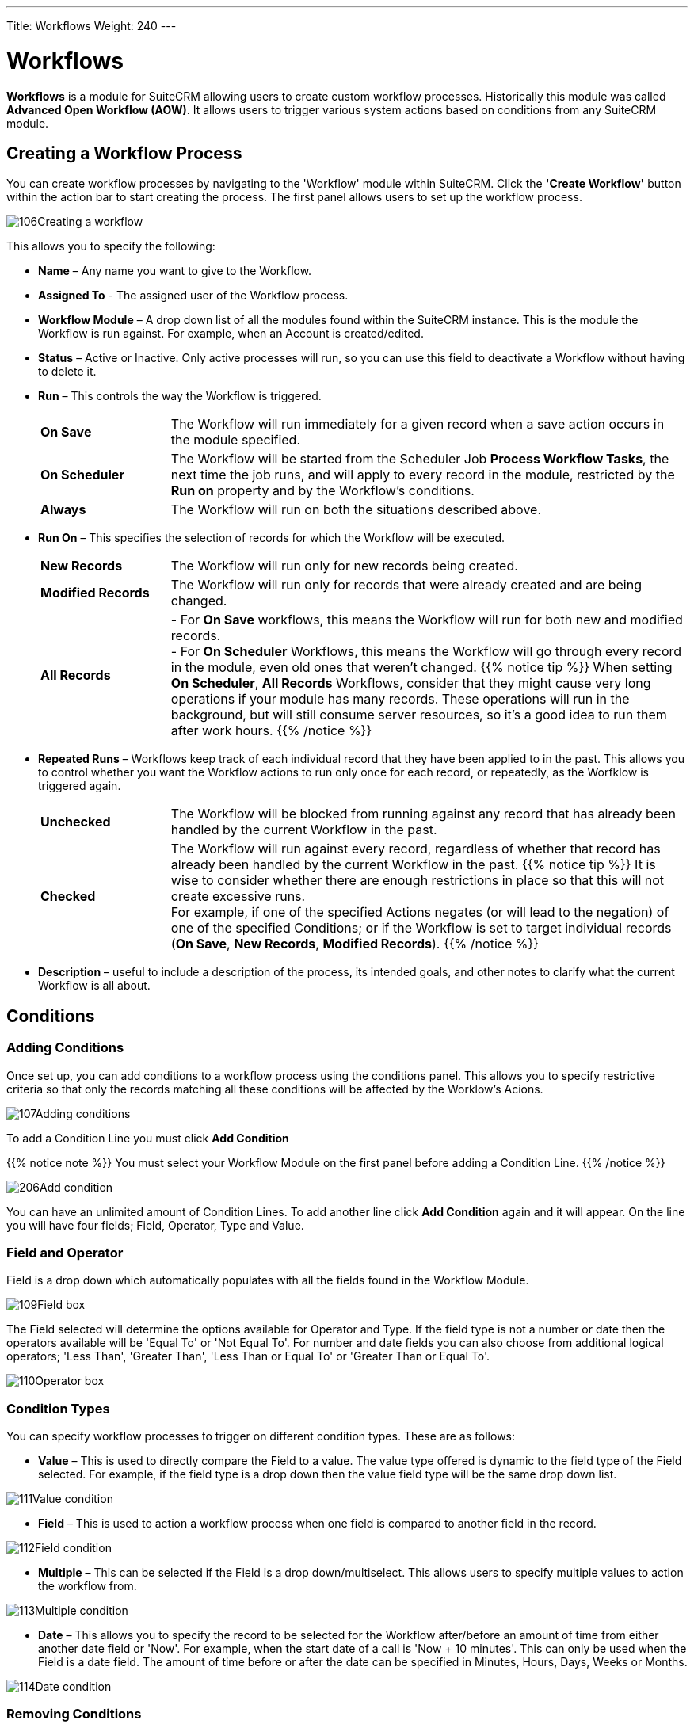 ---
Title: Workflows
Weight: 240
---

:experimental:   ////this is here to allow btn:[]syntax used below

:imagesdir: ./../../../images/en/user

:toc:
:toclevels: 4

= Workflows

*Workflows* is a module for SuiteCRM allowing users to
create custom workflow processes. Historically this module was called *Advanced Open Workflow (AOW)*. 
It allows users to trigger various system actions based on conditions from any SuiteCRM module.

== Creating a Workflow Process

You can create workflow processes by navigating to the 'Workflow' module
within SuiteCRM. Click the *'Create Workflow'* button within the action
bar to start creating the process. The first panel allows users to set
up the workflow process.

image:106Creating_a_workflow.png[title="Creating a Workflow"]

This allows you to specify the following:

* *Name* – Any name you want to give to the Workflow.
* *Assigned To* - The assigned user of the Workflow process.
* *Workflow Module* – A drop down list of all the modules found within the
SuiteCRM instance. This is the module the Workflow is run against. For
example, when an Account is created/edited.
* *Status* – Active or Inactive. Only active processes will run, so you can use this field 
to deactivate a Workflow without having to delete it.
* *Run* – This controls the way the Workflow is triggered.
+
[cols="20,80"]
|================================================================
|*On Save* | The Workflow will run immediately for a given record when a save action occurs in the module specified.
|*On Scheduler* | The Workflow will be started from the Scheduler Job *Process Workflow Tasks*, 
the next time the job runs, and will apply to every record in the module, 
restricted by the *Run on* property and by the Workflow's conditions.
|*Always* | The Workflow will run on both the situations described above.
|================================================================
+
* *Run On* – This specifies the selection of records for which the Workflow will be executed.
+
[cols="20,80"]
|================================================================
|*New Records* | The Workflow will run only for new records being created.
|*Modified Records* | The Workflow will run only for records that were already created and are being changed.
|*All Records* | 
- For *On Save* workflows, this means the Workflow will run for both new and modified records. +
- For *On Scheduler* Workflows, this means the Workflow will go through every record in the module, 
even old ones that weren't changed.
{{% notice tip %}}
When setting *On Scheduler*, *All Records* Workflows, consider that they might cause very long operations 
if your module has many records. These operations will run in the background, but will still consume server resources, so it's a good idea to run them after work hours.
{{% /notice %}}
|================================================================
+
* *Repeated Runs* – Workflows keep track of each individual record that they have been applied to in the past. 
This allows you to control whether you want the Workflow actions to run only once for each record, 
or repeatedly, as the Worfklow is triggered again. +
+
[cols="20,80"]
|================================================================
|*Unchecked* | The Workflow will be blocked from running against any record that has already 
been handled by the current Workflow in the past.
|*Checked* | The Workflow will run against every record, regardless of whether that record has already
been handled by the current Workflow in the past.
{{% notice tip %}}
It is wise to consider whether there are enough restrictions in place so that this 
will not create excessive runs. +
For example, if one of the specified Actions negates (or will lead to the negation) of one of the specified Conditions; 
or if the Workflow is set to target individual records (*On Save*, *New Records*, *Modified Records*).
{{% /notice %}}
|================================================================
+
* *Description* – useful to include a description of the process, its intended goals, 
and other notes to clarify what the current Workflow is all about.

== Conditions

=== Adding Conditions

Once set up, you can add conditions to a workflow process using the
conditions panel. This allows you to specify restrictive criteria so that only the records matching 
all these conditions will be affected by the Worklow's Acions.

image:107Adding_conditions.png[title="Add Condition"]

To add a Condition Line you must click btn:[Add Condition]

{{% notice note %}}
You must select your Workflow Module on the first panel before
adding a Condition Line.
{{% /notice %}}

image:206Add_condition.png[title="Add Condition"]

You can have an unlimited amount of Condition Lines. To add another line
click btn:[Add Condition] again and it will appear. On the line
you will have four fields; Field, Operator, Type and Value.

=== Field and Operator

Field is a drop down which automatically populates with all the fields
found in the Workflow Module.

image:109Field_box.png[title="Field Box"]

The Field selected will determine the options available for Operator and
Type. If the field type is not a number or date then the operators
available will be 'Equal To' or 'Not Equal To'. For number and date
fields you can also choose from additional logical operators; 'Less
Than', 'Greater Than', 'Less Than or Equal To' or 'Greater Than or Equal
To'.

image:110Operator_box.png[title="Operator Box"]

=== Condition Types

You can specify workflow processes to trigger on different condition
types. These are as follows:

* *Value* – This is used to directly compare the Field to a value. The value
type offered is dynamic to the field type of the Field selected. For
example, if the field type is a drop down then the value field type will
be the same drop down list.

image:111Value_condition.png[title="Value"]

* *Field* – This is used to action a workflow process when one field is
compared to another field in the record.

image:112Field_condition.png[title="Field"]

* *Multiple* – This can be selected if the Field is a drop down/multiselect.
This allows users to specify multiple values to action the workflow
from.

image:113Multiple_condition.png[title="Multiple"]

* *Date* – This allows you to specify the record to be selected for the Workflow 
after/before an amount of time from either another date field or 'Now'. For example,
when the start date of a call is 'Now + 10 minutes'. This can only be
used when the Field is a date field. The amount of time before or after
the date can be specified in Minutes, Hours, Days, Weeks or Months.

image:114Date_condition.png[title="Date"]

=== Removing Conditions

You can remove Condition Lines by clicking btn:[-] on the left-hand side of the condition.

image:115Removing_conditions.png[title="Removing Conditions"]

== Actions

=== Adding Actions

Actions are defined in the third panel. These specify what events should
occur when the conditions have been met. You can add an Action by
clicking the btn:[Add Action] button.

image:116Adding_actions.png[title="Add Action"]

This will cause the Action Line to appear.

image:207Action_line.png[title="Action Line"]

From the Action Line you can Select Action and give it a Name. The
actions available are; 'Create Record', 'Modify Record' and 'Send
Email'. You can specify an unlimited amount of actions for each workflow
process.

==== Create Record

If you select *'Create Record'* you will be prompted to select a Record
Type. This is the module type of the record you are looking to create.

image:208Create_record.png[title="Create Record"]

Once selected you can add fields or relationships to this record using
the btn:[Add Field] and btn:[Add Relationship] buttons.

image:209Add_field-relationship1.png[title="Add Field/Relationship"]

When Adding fields the first drop down in the line will populate with
all the fields from that module. The second drop down allows you to
specify how the value for that field is going to be derived. For most
cases the options are as follows:

* *Value* – This will allow you to input the value directly using the same
field type as the field selected.
* *Field* – This will make the field the same value as a field found in
the Workflow Module.
* *Date* – Only selectable if the field is a date field. This will allow
you to specify the value as an amount of time after/before another date
field or 'Now'.

image:210Adding_fields.png[title="Adding Fields"]

Selecting the 'Assigned-To' field also gives you more options. As well
as by value and field you can assign a user by:

* *Round Robin* – This will select each user in turn.
* *Least Busy* – This will select you with the least amount of records
assigned to you for that module.
* *Random* – This will select a random user.

For each of the above options you can choose if you want you to be
selected from all users or users from a specific role. If you have the
SecuritySuite module installed you can additionally choose if you want
you to be selected from all users from a particular Security Group or
all users from a particular security group with a particular role.

image:121Assigned_field.png[title="Assigned Field"]

When adding relationships you must select the related module from the
drop down list then select the record that the new record should be
related to.

image:212Add_relationship.png[title="Add Relationship"]

{{% notice note %}}
You must selected the related module using the arrow button – The
auto completion on the text field is not currently developed.
{{% /notice %}}

==== Modify Record

This provides the same functionality as 'Create Record' but instead of
creating a new record you are modifying the record which met the
conditions of the workflow process. With this action you can modify any
field found within the record or you can add a relationship to another
record. This is completed in the same way as 'Create Record' except you
are not required to specify the Record Type.

==== Send Email

The *'Send Email'* action allows users to create workflow processes which
will send an email based on an template to individuals. 

{{% notice note %}}
The Email will be sent from the System Email Account. It is not possible to send from Emails 
specified in the User Profile, because Workflows sometimes run from a Scheduler job, 
without any user being logged on.
{{% /notice %}}

Using this action there are four different types of recipient.

* *Email* – This will send an email to a specific email address. You must
specify the email address and the email template.

image:213Send_email_to.png[title="Send Email"]

* *Record Email* – This will send an email to the primary email address
specified on the record which actioned the workflow process. This can
only be used if the record has an email field such as Accounts and
Contacts. For this option you only need to specify the template.

image:image127.png[title="Record Email"]

* *User* – This will send the email to a specified Users email address. You
must specify the recipient user and the template of the email.

image:214Send_email_to_user.png[title="User"]

* *Related Field* – This will send an email to the primary email address
specified on a related modules record. In this case you must specify the
related module (From a drop down list) and the email template.

image:215Email_related_field.png[title="Related Field"]

=== Calculated Fields

If you select *'Calculate Fields'* from the Action dropdown the Calculate
Fields user interface will be loaded after a second and looks like the
picture below.

image:216Calculate_fields.png[title="Calculate Fields"]

There is a separate page with detailed documentation of the many possibilities of 
link:../workflow-calculated-fields/#_calculated_fields[Calculated Fields] in Workflows.

== Process Audit

Advanced OpenWorkflow allows users to audit your processes. In the
Detail View of each Workflow record there is a sub-panel called
*'Processed Flows'*.

image:image132.png[title="Process Audit"]

This lists all the workflow processes which have been actioned including
details on the record which actioned the flow, its status and the date
it was created.

image:image133.png[title="Process Audit"]

You can view this information at a higher level by clicking the *'View
Process Audit'* button within the module action bar. This will show all
the processes that have run for all the Workflow records.

== Examples

=== Customers to Target List

This tutorial will show you how to create a workflow process to add
accounts who are customers to a Target-List when the record is created
or modified. Set Up

1.  Start by navigating to the Workflow module and clicking *'Create
Workflow'* from the the action bar.
2.  Give your workflow a Name such as 'Populate Target List'.
3.  Select *Accounts* as the Workflow Module.
4.  Ensure *Repeated Runs* is NOT selected and the *Status* is *Active* (this
should be done by default). Optionally you can change the *Assigned-To*
and add a *Description*.

==== Conditions

1.  Create a new Condition Line by clicking btn:[Add Condition].
2.  Select 'Type' from the Field drop down.
3.  Keep the Operator as 'Equals To' and the Type as 'Value'.
4.  From the Value drop down select 'Customer'.

Once these steps have been completed the Conditions panel should look
like this:

image:134Conditions.png[title="Conditions"]

==== Actions

Create a new Action by clicking btn:[Add Action].

1.  Select 'Modify Record from the Select Action drop down list.
2.  Using the Name field, give the action a name such as 'Add to Target
List'
3.  Add a Relationship Line by clicking the btn:[Add Relationship] button.
4.  A drop down will appear above the 'Add Relationship' button. Select
the relationship from this drop down box. In this case we are looking
for 'Target Lists: Prospect List'
5.  This will populate the rest of the line. Click the *arrow* button next
to the relate field to select your target list.

Once these steps have been completed your Actions panel should look like
this:

image:218Add_to_target_list_actions.png[title="Actions"]

=== Cases Reminder

This tutorial will show you how to create a workflow process to notify
the assigned user and then a particular manger user when an open Case
has not been updated/modified within two days. Set Up

1.  Start by navigating to the Workflow module and clicking *'Create
Workflow'* from the the action bar.
2.  Give your workflow a Name such as 'Case Escalation'.
3.  Select Cases as the Workflow Module.
4.  Ensure Repeated Runs is NOT selected and the Status is Active (This
should be done by default). Optionally you can change the Assigned-To
and add a Description.

Once these steps have been completed the first panel should look like
this:

image:136Case_Escalation.png[title="Case Reminder"]

==== Conditions

Create a new Condition Line by clicking btn:[Add Condition].

Select 'Date Modified' from the Field drop down.

Change the Operator to 'Less Than or Equal To' and the Type to 'Date'

From the Value fields select 'Now', '-', '2', 'Days' in order.

Once these steps have been completed the Conditions panel should look
like this:

image:137Conditions.png[title="Conditions"]

Repeat step 1.

This time select 'Status' from the Field drop down.

Keep the Operator as 'Equals To' and change the Type to 'Multiple'.

From the Value multi-select field select any values which signify an
open case

Once these steps have been completed the Conditions panel should look
like this:

image:138Conditions.png[138Conditions.png,title="138Conditions.png"]

==== Actions

1.  Create a new Action by clicking btn:[Add Action] button.
2.  Select 'Send Email' from the Select Action down down list.
3.  Give the action a Name such as 'Assigned User Reminder'
4.  On the Email Line select 'Related Field' from the first drop down,
'Users: Assigned To' from the second drop down and a email template from
the third drop down.

Once these steps have been completed the Actions panel should look like
this:

image:219Assigned_user_reminder_actions.png[title="Actions"]

Repeat steps 1, 2 and 3 but change the name of this action to
'Manager Escalation Email'. 2. On the Email Line select 'User' and then
select you who should receive the email. Select an email template from
the third drop down. 3. When you are finished click btn:[Save] to create
your workflow. Once these steps have been completed the Actions panel
should look like this:

image:220Double_action.png[title="Actions"]

=== Follow Up Web Leads

This tutorial will show you how to create a workflow process to assign
web Leads to a particular user from a particular role within SuiteCRM.
This user will be chosen by round robin. The workflow process will also
set a follow up call for one day after the Lead is created.

{{% notice note %}}
You can change the Sales role to any role found in your own
system.
{{% /notice %}}

==== Set Up

1.  Start by navigating to the Workflow module and clicking *'Create
Workflow'* from the the action bar.
2.  Give your workflow a Name such as 'Web Lead Assignment and Follow
Up'.
3.  Select Leads as the Workflow Module.
4.  Ensure Repeated Runs is NOT selected and the Status is Active (This
should be done by default). Optionally you can change the Assigned-To
and add a Description.

Once these steps have been completed the first panel should look like
this:

image:141Set_up.png[title="Set Up"]

==== Conditions

1.  Create a new Condition Line by clicking btn:[Add Condition].
2.  Select 'Lead Source' from the Field drop down.
3.  Keep the Operator as 'Equals To' and the Type as 'Value'
4.  From the Value drop down select our condition, 'Web Site'

Once these steps have been completed the Conditions panel should look
like this:

image:142Conditions.png[title="Conditions"]

==== Actions

1.  Create a new Action by clicking btn:[Add Action].
2.  Select 'Modify Record' from the Select Action down down list.
3.  Using the Name field, give the action a name such as 'Assign to
Sales'
4.  Add a Field Line by clicking btn:[Add Field].
5.  Select 'Assigned-To' from the new drop down box that has appeared
above the btn:[Add Field] button.
6.  Change the middle drop down box from 'Value' to 'Round Robin'
7.  Change the third drop down box from 'ALL Users' to 'ALL Users in
Role'
8.  Select from forth drop down box on the line 'Sales'.

Once these steps have been completed the Actions panel should look like
this:

image:221Assign_to_sales_action.png[title="Actions"]

1.  Now create a new Action by repeating step 1.
2.  This time select 'Create Record' from the Select Action down down
list.
3.  Using the Name field, give the action a name such as 'Create Follow
Up Call'.
4.  From the Record Type drop down select 'Calls'.
5.  Click the btn:[Add Field] button to add a new field:
6.  Select 'Subject' from the first drop down box. Leave the second drop
down box as 'Value' then type the desired subject into the text field at
the end.
7.  Add another field, this time selecting the 'Start Date' from the
first drop down box.
8.  Change the second drop down box from 'Value' to 'Date'.
9.  In the third drop down box select 'Now'. In the fourth drop down box
on the line select '+'.
10. In the text box type '1' and in the drop down next to it select
'Days'.
11. Add another field, this time select 'Assigned-To', 'Field',
'Assigned-To' – This will relate the assigned User of the Lead to the
Call.
12. You can add any other fields that you wish to include in the call at
this stage. To finish click btn:[Save].

Once these steps have been completed the Actions panel should look like
this:

image:222action.png[title="Actions"]
